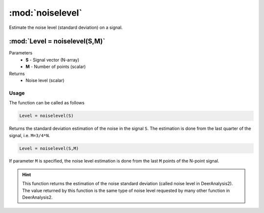 .. highlight:: matlab
.. _noiselevel:

*********************
:mod:`noiselevel`
*********************

Estimate the noise level (standard deviation) on a signal.

""""""""""""""""""""""""""""""""""""""""""""""""""""""""""""""""""""
:mod:`Level = noiselevel(S,M)`
""""""""""""""""""""""""""""""""""""""""""""""""""""""""""""""""""""
Parameters
    *   **S** - Signal vector (N-array)
    *   **M** -  Number of points (scalar)
Returns
    *  Noise level (scalar)

Usage
=========================================
The function can be called as follows

.. code-block:: matlab

   Level = noiselevel(S)

Returns the standard deviation estimation of the noise in the signal ``S``. The estimation is done from the last quarter of the signal, i.e. ``M=3/4*N``.

.. code-block:: matlab

    Level = noiselevel(S,M)

If parameter ``M`` is specified, the noise level estimation is done from the last ``M`` points of the N-point signal.

.. image:: ./images/noiselevel1.svg

.. hint:: This function returns the estimation of the noise standard deviation (called noise level in DeerAnalysis2). The value returned by this function is the same type of noise level requested by many other function in DeerAnalysis2.